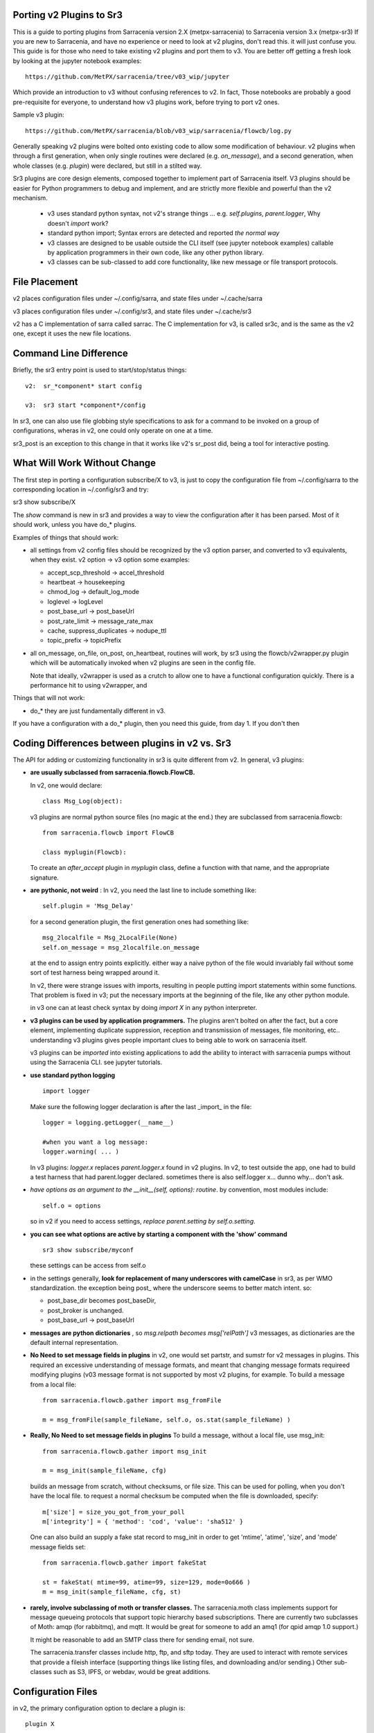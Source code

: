 
Porting v2 Plugins to Sr3
=========================

This is a guide to porting plugins from Sarracenia version 2.X (metpx-sarracenia) to Sarracenia version 3.x (metpx-sr3)
If you are new to Sarracenia, and have no experience or need to look at v2 plugins, don't read this. it will just
confuse you. This guide is for those who need to take existing v2 plugins and port them to v3.
You are better off getting a fresh look by looking at the jupyter notebook examples::

    https://github.com/MetPX/sarracenia/tree/v03_wip/jupyter

Which provide an introduction to v3 without confusing references to v2.  In fact, Those notebooks
are probably a good pre-requisite for everyone, to understand how v3 plugins work, before trying
to port v2 ones. 

Sample v3 plugin::

    https://github.com/MetPX/sarracenia/blob/v03_wip/sarracenia/flowcb/log.py

Generally speaking v2 plugins were bolted onto existing code to allow some modification of behaviour.
v2 plugins when through a first generation, when only single routines were declared (e.g. *on_message*), 
and a second generation, when whole classes (e.g. *plugin*) were declared, but still in a stilted way.

Sr3 plugins are core design elements, composed together to implement part of Sarracenia itself. V3 plugins 
should be easier for Python programmers to debug and implement, and are strictly more flexible and powerful
than the v2 mechanism.

 * v3 uses standard python syntax, not v2's strange things ... e.g. *self.plugins*, *parent.logger*, Why doesn't *import* work?
 * standard python import; Syntax errors are detected and reported *the normal way*
 * v3 classes are designed to be usable outside the CLI itself (see jupyter notebook examples)
   callable by application programmers in their own code, like any other python library.
 * v3 classes can be sub-classed to add core functionality, like new message or file transport protocols.

File Placement
==============

v2 places configuration files under ~/.config/sarra, and state files under ~/.cache/sarra

v3 places configuration files under ~/.config/sr3, and state files under ~/.cache/sr3

v2 has a C implementation of sarra called sarrac. The C implementation for v3, is called sr3c,
and is the same as the v2 one, except it uses the new file locations.

Command Line Difference
=======================

Briefly, the sr3 entry point is used to start/stop/status things::

  v2:  sr_*component* start config

  v3:  sr3 start *component*/config

In sr3, one can also use file globbing style specifications to ask for a command
to be invoked on a group of configurations, wheras in v2, one could only operate on one at a time.

sr3_post is an exception to this change in that it works like v2's sr_post did, being
a tool for interactive posting.


What Will Work Without Change
=============================

The first step in porting a configuration subscribe/X to v3, is just to copy the configuration file from
~/.config/sarra to the corresponding location in ~/.config/sr3 and try::

sr3 show subscribe/X

The *show* command is new in sr3 and provides a way to view the configuration after 
it has been parsed. Most of it should work, unless you have do_* plugins. 

Examples of things that should work:

* all settings from v2 config files should be recognized by the v3 option parser, and converted
  to v3 equivalents, when they exist. v2 option -> v3 option some examples:

  * accept_scp_threshold -> accel_threshold
  * heartbeat -> housekeeping
  * chmod_log -> default_log_mode
  * loglevel -> logLevel
  * post_base_url -> post_baseUrl
  * post_rate_limit -> message_rate_max
  * cache, suppress_duplicates ->  nodupe_ttl
  * topic_prefix -> topicPrefix

* all on_message, on_file, on_post, on_heartbeat, routines will work, by sr3 using 
  the flowcb/v2wrapper.py plugin which will be automatically invoked when v2 plugins are 
  seen in the config file.

  Note that ideally, v2wrapper is used as a crutch to allow one to have a functional configuration
  quickly. There is a performance hit to using v2wrapper, and 


Things that will not work:

* do_*  they are just fundamentally different in v3.

If you have a configuration with a do_* plugin, then you need this guide, from day 1.
If you don't then 



Coding Differences between plugins in v2 vs. Sr3
================================================

The API for adding or customizing functionality in sr3 is quite different from v2.
In general, v3 plugins:

* **are usually subclassed from sarracenia.flowcb.FlowCB.**

  In v2, one would declare::

      class Msg_Log(object): 

  v3 plugins are normal python source files (no magic at the end.)
  they are subclassed from sarracenia.flowcb::

      from sarracenia.flowcb import FlowCB

      class myplugin(Flowcb):

  To create an *after_accept* plugin in *myplugin* class, define a function
  with that name, and the appropriate signature.

* **are pythonic, not weird** : In v2, you need the last line to include something like::

     self.plugin = 'Msg_Delay'

  for a second generation plugin, the first generation ones had
  something like::

      msg_2localfile = Msg_2LocalFile(None)
      self.on_message = msg_2localfile.on_message

  at the end to assign entry points explicitly. either way a naive python
  of the file would invariably fail without some sort of test harness being
  wrapped around it.

  In v2, there were strange issues with imports, resulting in people putting
  import statements within some functions. That problem is fixed in v3;
  put the necessary imports at the beginning of the file, like any other python
  module.

  in v3 one can at least check syntax by doing *import X* in any python interpreter.

* **v3 plugins can be used by application programmers.** The plugins aren't
  bolted on after the fact, but a core element, implementing duplicate 
  suppression, reception and transmission of messages, file monitoring,
  etc.. understanding v3 plugins gives people important clues to being
  able to work on sarracenia itself.

  v3 plugins can be *imported* into existing applications to add the ability
  to interact with sarracenia pumps without using the Sarracenia CLI.
  see jupyter tutorials. 

* **use standard python logging** ::

      import logger
  
  Make sure the following logger declaration is after the last _import_ in the file::

      logger = logging.getLogger(__name__)

      #when you want a log message:
      logger.warning( ... )

  In v3 plugins: *logger.x* replaces *parent.logger.x* found in v2 plugins.
  In v2, to test outside the app, one had to build a test harness that had
  parent.logger declared. sometimes there is also self.logger x... dunno why...
  don't ask.


* *have options as an argument to the __init__(self, options): routine*.
  by convention, most modules include::

       self.o = options 

  so in v2 if you need to access settings, *replace parent.setting by self.o.setting*.

* **you can see what options are active by starting a component with the 'show' command** ::

      sr3 show subscribe/myconf

  these settings can be access from self.o

* in the settings generally, **look for replacement of many underscores with camelCase** in sr3, as per WMO standardization.
  the exception being post\_  where the underscore seems to better match intent.  so:

  *  post_base_dir becomes post_baseDir,   
  *  post_broker is unchanged. 
  *  post_base_url -> post_baseUrl

* **messages are python dictionaries** , so *msg.relpath becomes msg['relPath']*
  v3 messages, as dictionaries are the default internal representation.

* **No Need to set message fields in plugins**
  in v2, one would set partstr, and sumstr for v2 messages in plugins. This required
  an excessive understanding of message formats, and meant that changing message formats
  requireed modifying plugins (v03 message format is not supported by most v2 plugins,
  for example. To build a message from a local file::

     from sarracenia.flowcb.gather import msg_fromFile

     m = msg_fromFile(sample_fileName, self.o, os.stat(sample_fileName) )


* **Really, No Need to set message fields in plugins**
  To build a message, without a local file, use msg_init::
  
     from sarracenia.flowcb.gather import msg_init

     m = msg_init(sample_fileName, cfg)

  builds an message from scratch, without checksums, or file size.
  This can be used for polling, when you don't have the local file.
  to request a normal checksum be computed when the file is downloaded,
  specify::

     m['size'] = size_you_got_from_your_poll
     m['integrity'] = { 'method': 'cod', 'value': 'sha512' }

  One can also build an supply a fake stat record to msg_init in order to
  get 'mtime', 'atime', 'size', and 'mode' message fields set::


     from sarracenia.flowcb.gather import fakeStat

     st = fakeStat( mtime=99, atime=99, size=129, mode=0o666 )
     m = msg_init(sample_fileName, cfg, st)

* **rarely, involve subclassing of moth or transfer classes.**
  The sarracenia.moth class implements support for message queueing protocols
  that support topic hierarchy based subscriptions. There are currently
  two subclasses of Moth: amqp (for rabbitmq), and mqtt.  It would be
  great for someone to add an amq1 (for qpid amqp 1.0 support.)

  It might be reasonable to add an SMTP class there for sending email,
  not sure.

  The sarracenia.transfer classes include http, ftp, and sftp today.
  They are used to interact with remote services that provide a fileish
  interface (supporting things like listing files, and downloading and/or
  sending.) Other sub-classes such as S3, IPFS, or webdav, would be 
  great additions.


Configuration Files
===================

in v2, the primary configuration option to declare a plugin is::

   plugin X

Generally speaking, there should be a file plugins/x.py
with a class X.py in that file in either ~/.config/plugins
or in the sarra/plugins directory in the package itself.
This is already a second generation style of plugin declaration
in Sarracenia. The original version, one declared individual
entry points::

    on_message, on_file, on_post, on_..., do_... 

In Sr3, the above entries are taken to be requests for v2
plugins, and should only be used for continuity reasons.
Ideally, one should invoke v3 plugins like so::

   callback x

Where x will be a subclass of sarracenia.flowcb, which
will contain a class X (first letter capitalized) in the
file x.py a in the python search path, or in the
*sarracenia/flowcb* directory included as part of the package.
This is actually a shorthand version of the python import.
If you need to declare a callback that does not obey that
convention, one can also use a more flexible but longer-winded::

  flowcb sarracenia.flowcb.x.X

the above two are equivalent. The flowcb version can be used to import classes 
that don't match the convention of the x.X (a file named x.py containing a class called X.py)



    
Mapping Entry Points
====================

on_message, on_post --> after_accept
------------------------------------

v2: receives one message, returns True/False


v3: receives worklist 
    modify worklist.incoming 
    transferring rejected messages to worklist.rejected, or worklist.failed.

examples:
  v2: plugins/msg_gts2wistopic.py
  v3: flowcb/wistree.py

on_file --> after_work
----------------------

v2: receives one message, returns True/False

v3: receives worklist 
    modify worklist.ok (transfer has already happenned.) 
    transferring rejected messages to worklist.rejected, or worklist.failed.

    can also be used to work on worklist.failed (retry logic does this.)

examples:


on_heartbeat -> on_housekeeping
-------------------------------

v2: receives parent as argument.
    will work unchanged.


v3: only receives self (which should have self.o)

examples:

  * v2: hb_cache.py -- cleans out cache (references sr_cache.)
  * v3: flowcb/nodupe.py -- implements entire caching routine.


on_line -> on_line (but different)
-----------------------------------

v2:  modify parent.line and return True if processing should confinue, otherwise False.
v3:  return (potentially modified) line if processing should continue, otherwise None.

examples:
  * v2: plugins/line_mode.py
  * v3: flowcb/line_mode.py


do_poll -> gather
-----------------

v2: call poll from plugin.

v3: build a list of messages to return.



do_download/do_send -> post or sub-classing of transfer/ or moth/
----------------------------------------------------------------- 

There are a number of different options here...  





v3 only: post,gather
--------------------

The polling/posting is actually done in flow callback (flowcb) classes.
The exit status does not matter, all such routines will be called in order.

The return of a gather is a list of messages to be appended to worklist.incoming

The return of post is undefined. The whole point is to create a side-effect
that affects some other process or server.


examples: 
 * flowcb/gather/file.py - read files from disk (for post and watch)
 * flowcb/gather/message.py - how messages are received by all components
 * flowcb/post/message.py - how messages are posted by all components.


v3 Complex Examples
-------------------


flowcb/nodupe
~~~~~~~~~~~~~

duplicate suppression in v3, has:

*  an after_accept routing the prunes duplicates from worklist.incoming.
   ( adding non-dupes to the reception cache.)


flowcb/retry 
~~~~~~~~~~~~

  * has an after_accept function to append messages to the 
    incoming queue, in order to trigger another attempt to process them.
  * has an after_work routine doing something unknown... FIXME.
  * has a post function to take failed downloads and put them
    on the retry list for later consideration.

